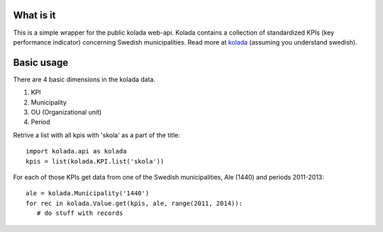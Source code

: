 What is it
==========

This is a simple wrapper for the public kolada web-api. Kolada
contains a collection of standardized KPIs (key performance indicator)
concerning Swedish municipalities. Read more at kolada_ (assuming you
understand swedish).

.. _kolada: http://www.kolada.se


Basic usage
===========

There are 4 basic dimensions in the kolada data.

1. KPI
2. Municipality
3. OU (Organizational unit)
4. Period

Retrive a list with all kpis with 'skola' as a part of the title::

   import kolada.api as kolada
   kpis = list(kolada.KPI.list('skola'))

For each of those KPIs get data from one of the Swedish
municipalities, Ale (1440) and periods 2011-2013::

   ale = kolada.Municipality('1440')
   for rec in kolada.Value.get(kpis, ale, range(2011, 2014)):
      # do stuff with records
